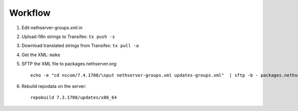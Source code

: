 
Workflow
========

1. Edit nethserver-groups.xml.in

2. Upload i18n strings to Transifex: ``tx push -s``

3. Download translated strings from Transifex: ``tx pull -a``

4. Get the XML: ``make``

5. SFTP the XML file to packages.nethserver.org: ::

     echo -e "cd nscom/7.4.1708/\nput nethserver-groups.xml updates-groups.xml"  | sftp -b - packages.nethserver.org

6. Rebuild repodata on the server: ::

     repobuild 7.3.1708/updates/x86_64

